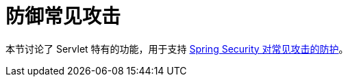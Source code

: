 [[servlet-exploits]]
= 防御常见攻击
:page-section-summary-toc: 1

本节讨论了 Servlet 特有的功能，用于支持 xref:features/exploits/index.adoc#exploits[Spring Security 对常见攻击的防护]。